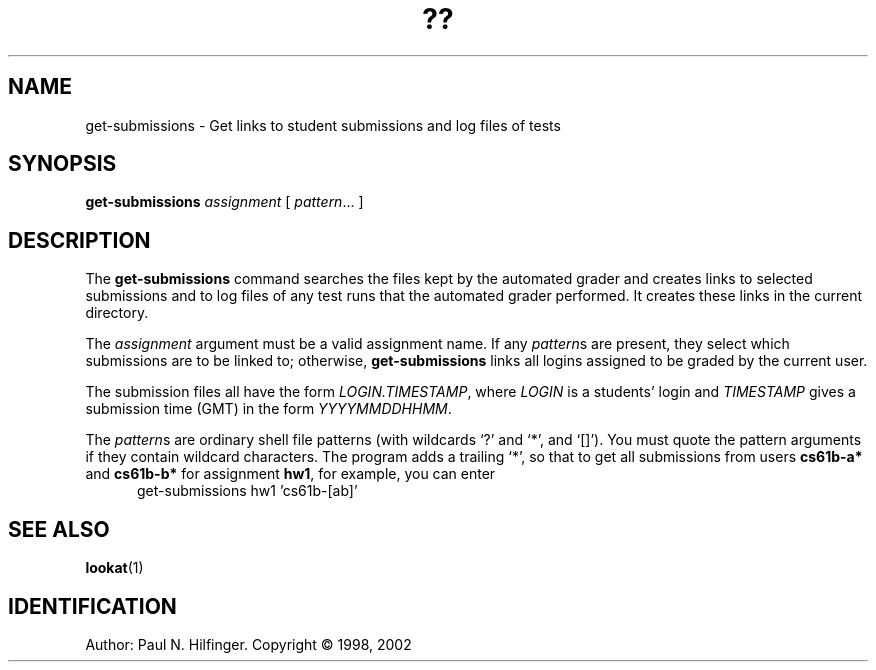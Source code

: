 '\" t
.\" Copyright (c) 1998, 2002 P. N. Hilfinger
.\" All Rights Reserved
.TH ?? 1 "11 Mar 2002"
.SH NAME
get-submissions \- Get links to student submissions and log files of tests
.SH SYNOPSIS
.B get-submissions 
.I assignment
[
.IR pattern \|.\|.\|.
]

.SH DESCRIPTION
.LP
The
.B get-submissions
command searches the files kept by the automated grader and creates links
to selected submissions and to log files of any test runs that the automated 
grader performed.  It creates these links in the current directory.
.PP
The 
.I assignment 
argument must be a valid assignment name.  If any
.IR pattern s
are present, they select which submissions are to be linked to; otherwise, 
.B get-submissions
links all logins assigned to be graded by the current user.
.PP
The submission files all have the form
.IR LOGIN.TIMESTAMP ,
where 
.I LOGIN 
is a students' login and 
.I TIMESTAMP
gives a submission time (GMT) in the form
.IR YYYYMMDDHHMM .
.PP
The 
.IR pattern s
are ordinary shell file patterns (with wildcards `?' and `*', and `[]').
You must quote the pattern arguments if they contain wildcard characters.
The program adds a trailing `*', so that to get all submissions from users
.B cs61b-a* 
and 
.B cs61b-b* 
for assignment
.BR hw1 ,
for example, you can enter
.br
.RS 5
get-submissions hw1 'cs61b-[ab]'
.RE

.SH "SEE ALSO"
.BR lookat (1)

.SH IDENTIFICATION
Author: Paul N. Hilfinger.  
Copyright \(co 1998, 2002
